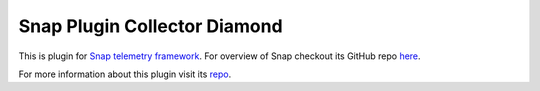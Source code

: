 Snap Plugin Collector Diamond
=============================

This is plugin for `Snap telemetry framework <http://snap-telemetry.io/>`_.
For overview of Snap checkout its GitHub repo `here <https://github.com/intelsdi-x/snap>`_.

For more information about this plugin visit its `repo <http://github.com/intelsdi-x/snap-plugin-collector-diamond>`_.
